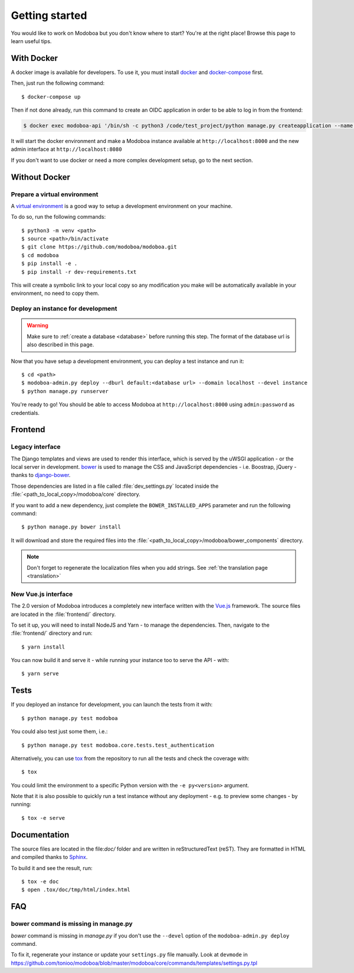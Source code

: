 ###############
Getting started
###############

You would like to work on Modoboa but you don't know where to start?
You're at the right place! Browse this page to learn useful tips.

With Docker
===========

A docker image is available for developers. To use it, you must
install `docker <https://docs.docker.com/install/>`_ and
`docker-compose <https://docs.docker.com/compose/install/>`_ first.

Then, just run the following command::

  $ docker-compose up

Then if not done already, run this command to create an OIDC application
in order to be able to log in from the frontend:

..  sourcecode:: bash

  $ docker exec modoboa-api '/bin/sh -c python3 /code/test_project/python manage.py createapplication --name frontend --client-id "LVQbfIIX3khWR3nDvix1u9yEGHZUxcx53bhJ7FlD" --user 1 --algorithm RS256 --redirect-uris 'https://localhost:3000/login/logged' public authorization-code'

It will start the docker environment and make a Modoboa instance
available at ``http://localhost:8000`` and the new admin interface at ``http://localhost:8080``

If you don't want to use docker or need a more complex development
setup, go to the next section.

Without Docker
==============

Prepare a virtual environment
-----------------------------

A `virtual environment
<https://docs.python.org/fr/3/library/venv.html>`_ is a good way to
setup a development environment on your machine.

To do so, run the following commands::

  $ python3 -m venv <path>
  $ source <path>/bin/activate
  $ git clone https://github.com/modoboa/modoboa.git
  $ cd modoboa
  $ pip install -e .
  $ pip install -r dev-requirements.txt

This will create a symbolic link to your local copy so
any modification you make will be automatically available in your
environment, no need to copy them.

Deploy an instance for development
----------------------------------

.. warning::

   Make sure to :ref:`create a database <database>` before running
   this step. The format of the database url is also described in this
   page.

Now that you have setup a development environment, you can deploy a
test instance and run it::

  $ cd <path>
  $ modoboa-admin.py deploy --dburl default:<database url> --domain localhost --devel instance
  $ python manage.py runserver

You're ready to go! You should be able to access Modoboa at
``http://localhost:8000`` using ``admin:password`` as credentials.

Frontend
========

Legacy interface
----------------

The Django templates and views are used to render this interface, which
is served by the uWSGI application - or the local server in development.
`bower <http://bower.io/>`_  is used to manage the CSS and JavaScript
dependencies - i.e. Boostrap, jQuery - thanks to `django-bower
<https://github.com/nvbn/django-bower>`_.

Those dependencies are listed in a file called :file:`dev_settings.py`
located inside the :file:`<path_to_local_copy>/modoboa/core`
directory.

If you want to add a new dependency, just complete the
``BOWER_INSTALLED_APPS`` parameter and run the following command::

  $ python manage.py bower install

It will download and store the required files into the
:file:`<path_to_local_copy>/modoboa/bower_components` directory.

.. note::
  Don't forget to regenerate the localization files when you add strings. See :ref:`the translation page <translation>`

New Vue.js interface
--------------------

The 2.0 version of Modoboa introduces a completely new interface written
with the `Vue.js <https://vuejs.org/>`_ framework. The source files are
located in the :file:`frontend/` directory.

To set it up, you will need to install NodeJS and Yarn - to manage the
dependencies. Then, navigate to the :file:`frontend/` directory and run::

  $ yarn install

You can now build it and serve it - while running your instance too to
serve the API - with::

  $ yarn serve

Tests
=====

If you deployed an instance for development, you can launch the tests
from it with::

  $ python manage.py test modoboa

You could also test just some them, i.e.::

  $ python manage.py test modoboa.core.tests.test_authentication

Alternatively, you can use `tox <https://tox.readthedocs.io>`_ from
the repository to run all the tests and check the coverage with::

  $ tox

You could limit the environment to a specific Python version with the
``-e py<version>`` argument.

Note that it is also possible to quickly run a test instance without
any deployment - e.g. to preview some changes - by running::

  $ tox -e serve

Documentation
=============

The source files are located in the file:`doc/` folder and are written
in reStructuredText (reST). They are formatted in HTML and compiled
thanks to `Sphinx <https://www.sphinx-doc.org/en/master/>`_.

To build it and see the result, run::

  $ tox -e doc
  $ open .tox/doc/tmp/html/index.html

FAQ
===

bower command is missing in manage.py
-------------------------------------

*bower* command is missing in *manage.py* if you don't use the
``--devel`` option of the ``modoboa-admin.py deploy`` command.

To fix it, regenerate your instance or update your ``settings.py``
file manually. Look at ``devmode`` in
https://github.com/tonioo/modoboa/blob/master/modoboa/core/commands/templates/settings.py.tpl
